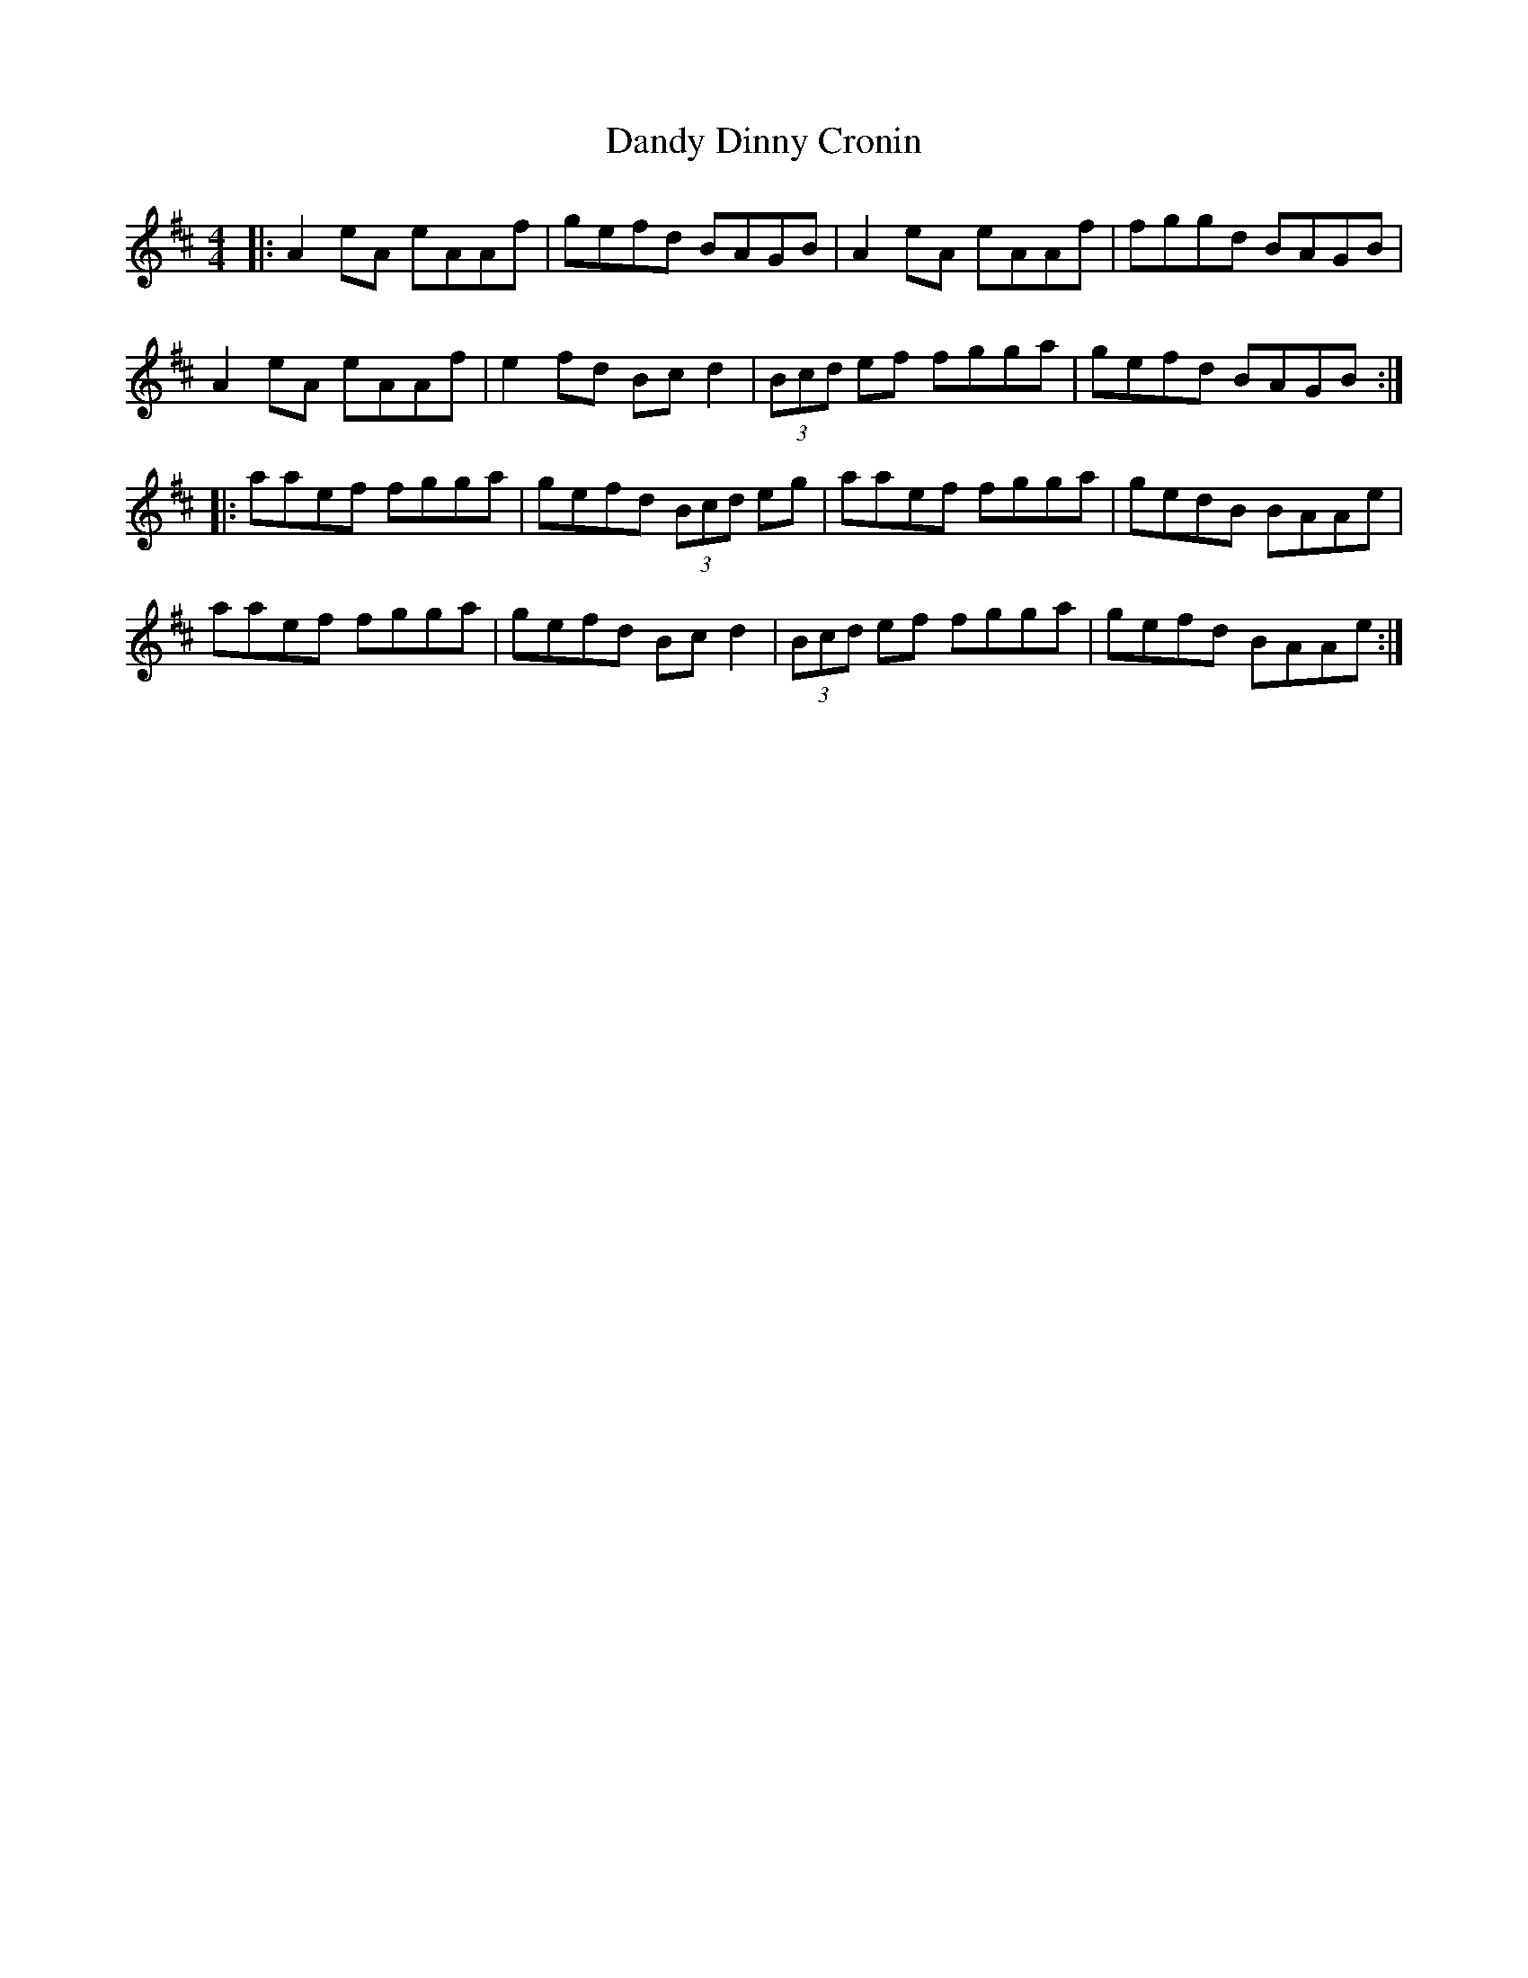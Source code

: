 X: 9398
T: Dandy Dinny Cronin
R: reel
M: 4/4
K: Amixolydian
|:A2 eA eAAf|gefd BAGB|A2 eA eAAf|fggd BAGB|
A2 eA eAAf|e2 fd Bc d2|(3Bcd ef fgga|gefd BAGB:|
|:aaef fgga|gefd (3Bcd eg|aaef fgga|gedB BAAe|
aaef fgga|gefd Bc d2|(3Bcd ef fgga|gefd BAAe:|

